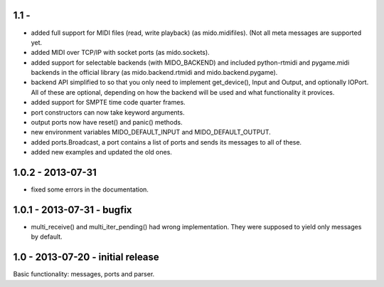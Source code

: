 1.1 -
------

* added full support for MIDI files (read, write playback) (as mido.midifiles).
  (Not all meta messages are supported yet.

* added MIDI over TCP/IP with socket ports (as mido.sockets).

* added support for selectable backends (with MIDO_BACKEND) and
  included python-rtmidi and pygame.midi backends in the official
  library (as mido.backend.rtmidi and mido.backend.pygame).

* backend API simplified to so that you only need to implement
  get_device(), Input and Output, and optionally IOPort. All of these
  are optional, depending on how the backend will be used and what
  functionality it provices.

* added support for SMPTE time code quarter frames.

* port constructors can now take keyword arguments.

* output ports now have reset() and panic() methods.

* new environment variables MIDO_DEFAULT_INPUT and MIDO_DEFAULT_OUTPUT.

* added ports.Broadcast, a port contains a list of ports and
  sends its messages to all of these.

* added new examples and updated the old ones.


1.0.2 - 2013-07-31
-------------------

* fixed some errors in the documentation.


1.0.1 - 2013-07-31 - bugfix
----------------------------

* multi_receive() and multi_iter_pending() had wrong implementation.
  They were supposed to yield only messages by default.

1.0 - 2013-07-20 - initial release
-------------------------------------

Basic functionality: messages, ports and parser.
